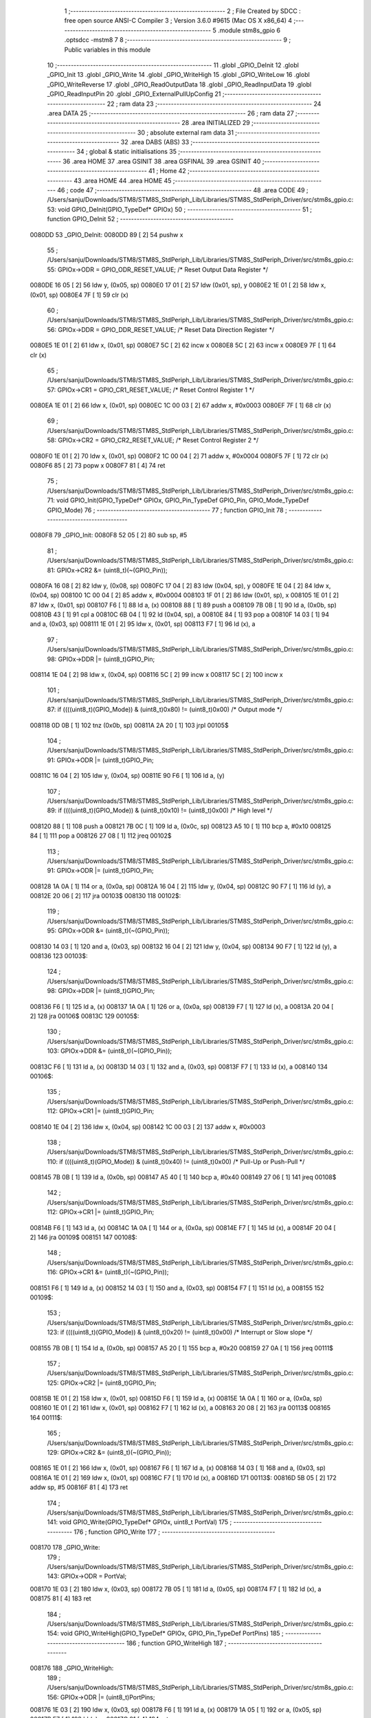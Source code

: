                                       1 ;--------------------------------------------------------
                                      2 ; File Created by SDCC : free open source ANSI-C Compiler
                                      3 ; Version 3.6.0 #9615 (Mac OS X x86_64)
                                      4 ;--------------------------------------------------------
                                      5 	.module stm8s_gpio
                                      6 	.optsdcc -mstm8
                                      7 	
                                      8 ;--------------------------------------------------------
                                      9 ; Public variables in this module
                                     10 ;--------------------------------------------------------
                                     11 	.globl _GPIO_DeInit
                                     12 	.globl _GPIO_Init
                                     13 	.globl _GPIO_Write
                                     14 	.globl _GPIO_WriteHigh
                                     15 	.globl _GPIO_WriteLow
                                     16 	.globl _GPIO_WriteReverse
                                     17 	.globl _GPIO_ReadOutputData
                                     18 	.globl _GPIO_ReadInputData
                                     19 	.globl _GPIO_ReadInputPin
                                     20 	.globl _GPIO_ExternalPullUpConfig
                                     21 ;--------------------------------------------------------
                                     22 ; ram data
                                     23 ;--------------------------------------------------------
                                     24 	.area DATA
                                     25 ;--------------------------------------------------------
                                     26 ; ram data
                                     27 ;--------------------------------------------------------
                                     28 	.area INITIALIZED
                                     29 ;--------------------------------------------------------
                                     30 ; absolute external ram data
                                     31 ;--------------------------------------------------------
                                     32 	.area DABS (ABS)
                                     33 ;--------------------------------------------------------
                                     34 ; global & static initialisations
                                     35 ;--------------------------------------------------------
                                     36 	.area HOME
                                     37 	.area GSINIT
                                     38 	.area GSFINAL
                                     39 	.area GSINIT
                                     40 ;--------------------------------------------------------
                                     41 ; Home
                                     42 ;--------------------------------------------------------
                                     43 	.area HOME
                                     44 	.area HOME
                                     45 ;--------------------------------------------------------
                                     46 ; code
                                     47 ;--------------------------------------------------------
                                     48 	.area CODE
                                     49 ;	/Users/sanju/Downloads/STM8/STM8S_StdPeriph_Lib/Libraries/STM8S_StdPeriph_Driver/src/stm8s_gpio.c: 53: void GPIO_DeInit(GPIO_TypeDef* GPIOx)
                                     50 ;	-----------------------------------------
                                     51 ;	 function GPIO_DeInit
                                     52 ;	-----------------------------------------
      0080DD                         53 _GPIO_DeInit:
      0080DD 89               [ 2]   54 	pushw	x
                                     55 ;	/Users/sanju/Downloads/STM8/STM8S_StdPeriph_Lib/Libraries/STM8S_StdPeriph_Driver/src/stm8s_gpio.c: 55: GPIOx->ODR = GPIO_ODR_RESET_VALUE; /* Reset Output Data Register */
      0080DE 16 05            [ 2]   56 	ldw	y, (0x05, sp)
      0080E0 17 01            [ 2]   57 	ldw	(0x01, sp), y
      0080E2 1E 01            [ 2]   58 	ldw	x, (0x01, sp)
      0080E4 7F               [ 1]   59 	clr	(x)
                                     60 ;	/Users/sanju/Downloads/STM8/STM8S_StdPeriph_Lib/Libraries/STM8S_StdPeriph_Driver/src/stm8s_gpio.c: 56: GPIOx->DDR = GPIO_DDR_RESET_VALUE; /* Reset Data Direction Register */
      0080E5 1E 01            [ 2]   61 	ldw	x, (0x01, sp)
      0080E7 5C               [ 2]   62 	incw	x
      0080E8 5C               [ 2]   63 	incw	x
      0080E9 7F               [ 1]   64 	clr	(x)
                                     65 ;	/Users/sanju/Downloads/STM8/STM8S_StdPeriph_Lib/Libraries/STM8S_StdPeriph_Driver/src/stm8s_gpio.c: 57: GPIOx->CR1 = GPIO_CR1_RESET_VALUE; /* Reset Control Register 1 */
      0080EA 1E 01            [ 2]   66 	ldw	x, (0x01, sp)
      0080EC 1C 00 03         [ 2]   67 	addw	x, #0x0003
      0080EF 7F               [ 1]   68 	clr	(x)
                                     69 ;	/Users/sanju/Downloads/STM8/STM8S_StdPeriph_Lib/Libraries/STM8S_StdPeriph_Driver/src/stm8s_gpio.c: 58: GPIOx->CR2 = GPIO_CR2_RESET_VALUE; /* Reset Control Register 2 */
      0080F0 1E 01            [ 2]   70 	ldw	x, (0x01, sp)
      0080F2 1C 00 04         [ 2]   71 	addw	x, #0x0004
      0080F5 7F               [ 1]   72 	clr	(x)
      0080F6 85               [ 2]   73 	popw	x
      0080F7 81               [ 4]   74 	ret
                                     75 ;	/Users/sanju/Downloads/STM8/STM8S_StdPeriph_Lib/Libraries/STM8S_StdPeriph_Driver/src/stm8s_gpio.c: 71: void GPIO_Init(GPIO_TypeDef* GPIOx, GPIO_Pin_TypeDef GPIO_Pin, GPIO_Mode_TypeDef GPIO_Mode)
                                     76 ;	-----------------------------------------
                                     77 ;	 function GPIO_Init
                                     78 ;	-----------------------------------------
      0080F8                         79 _GPIO_Init:
      0080F8 52 05            [ 2]   80 	sub	sp, #5
                                     81 ;	/Users/sanju/Downloads/STM8/STM8S_StdPeriph_Lib/Libraries/STM8S_StdPeriph_Driver/src/stm8s_gpio.c: 81: GPIOx->CR2 &= (uint8_t)(~(GPIO_Pin));
      0080FA 16 08            [ 2]   82 	ldw	y, (0x08, sp)
      0080FC 17 04            [ 2]   83 	ldw	(0x04, sp), y
      0080FE 1E 04            [ 2]   84 	ldw	x, (0x04, sp)
      008100 1C 00 04         [ 2]   85 	addw	x, #0x0004
      008103 1F 01            [ 2]   86 	ldw	(0x01, sp), x
      008105 1E 01            [ 2]   87 	ldw	x, (0x01, sp)
      008107 F6               [ 1]   88 	ld	a, (x)
      008108 88               [ 1]   89 	push	a
      008109 7B 0B            [ 1]   90 	ld	a, (0x0b, sp)
      00810B 43               [ 1]   91 	cpl	a
      00810C 6B 04            [ 1]   92 	ld	(0x04, sp), a
      00810E 84               [ 1]   93 	pop	a
      00810F 14 03            [ 1]   94 	and	a, (0x03, sp)
      008111 1E 01            [ 2]   95 	ldw	x, (0x01, sp)
      008113 F7               [ 1]   96 	ld	(x), a
                                     97 ;	/Users/sanju/Downloads/STM8/STM8S_StdPeriph_Lib/Libraries/STM8S_StdPeriph_Driver/src/stm8s_gpio.c: 98: GPIOx->DDR |= (uint8_t)GPIO_Pin;
      008114 1E 04            [ 2]   98 	ldw	x, (0x04, sp)
      008116 5C               [ 2]   99 	incw	x
      008117 5C               [ 2]  100 	incw	x
                                    101 ;	/Users/sanju/Downloads/STM8/STM8S_StdPeriph_Lib/Libraries/STM8S_StdPeriph_Driver/src/stm8s_gpio.c: 87: if ((((uint8_t)(GPIO_Mode)) & (uint8_t)0x80) != (uint8_t)0x00) /* Output mode */
      008118 0D 0B            [ 1]  102 	tnz	(0x0b, sp)
      00811A 2A 20            [ 1]  103 	jrpl	00105$
                                    104 ;	/Users/sanju/Downloads/STM8/STM8S_StdPeriph_Lib/Libraries/STM8S_StdPeriph_Driver/src/stm8s_gpio.c: 91: GPIOx->ODR |= (uint8_t)GPIO_Pin;
      00811C 16 04            [ 2]  105 	ldw	y, (0x04, sp)
      00811E 90 F6            [ 1]  106 	ld	a, (y)
                                    107 ;	/Users/sanju/Downloads/STM8/STM8S_StdPeriph_Lib/Libraries/STM8S_StdPeriph_Driver/src/stm8s_gpio.c: 89: if ((((uint8_t)(GPIO_Mode)) & (uint8_t)0x10) != (uint8_t)0x00) /* High level */
      008120 88               [ 1]  108 	push	a
      008121 7B 0C            [ 1]  109 	ld	a, (0x0c, sp)
      008123 A5 10            [ 1]  110 	bcp	a, #0x10
      008125 84               [ 1]  111 	pop	a
      008126 27 08            [ 1]  112 	jreq	00102$
                                    113 ;	/Users/sanju/Downloads/STM8/STM8S_StdPeriph_Lib/Libraries/STM8S_StdPeriph_Driver/src/stm8s_gpio.c: 91: GPIOx->ODR |= (uint8_t)GPIO_Pin;
      008128 1A 0A            [ 1]  114 	or	a, (0x0a, sp)
      00812A 16 04            [ 2]  115 	ldw	y, (0x04, sp)
      00812C 90 F7            [ 1]  116 	ld	(y), a
      00812E 20 06            [ 2]  117 	jra	00103$
      008130                        118 00102$:
                                    119 ;	/Users/sanju/Downloads/STM8/STM8S_StdPeriph_Lib/Libraries/STM8S_StdPeriph_Driver/src/stm8s_gpio.c: 95: GPIOx->ODR &= (uint8_t)(~(GPIO_Pin));
      008130 14 03            [ 1]  120 	and	a, (0x03, sp)
      008132 16 04            [ 2]  121 	ldw	y, (0x04, sp)
      008134 90 F7            [ 1]  122 	ld	(y), a
      008136                        123 00103$:
                                    124 ;	/Users/sanju/Downloads/STM8/STM8S_StdPeriph_Lib/Libraries/STM8S_StdPeriph_Driver/src/stm8s_gpio.c: 98: GPIOx->DDR |= (uint8_t)GPIO_Pin;
      008136 F6               [ 1]  125 	ld	a, (x)
      008137 1A 0A            [ 1]  126 	or	a, (0x0a, sp)
      008139 F7               [ 1]  127 	ld	(x), a
      00813A 20 04            [ 2]  128 	jra	00106$
      00813C                        129 00105$:
                                    130 ;	/Users/sanju/Downloads/STM8/STM8S_StdPeriph_Lib/Libraries/STM8S_StdPeriph_Driver/src/stm8s_gpio.c: 103: GPIOx->DDR &= (uint8_t)(~(GPIO_Pin));
      00813C F6               [ 1]  131 	ld	a, (x)
      00813D 14 03            [ 1]  132 	and	a, (0x03, sp)
      00813F F7               [ 1]  133 	ld	(x), a
      008140                        134 00106$:
                                    135 ;	/Users/sanju/Downloads/STM8/STM8S_StdPeriph_Lib/Libraries/STM8S_StdPeriph_Driver/src/stm8s_gpio.c: 112: GPIOx->CR1 |= (uint8_t)GPIO_Pin;
      008140 1E 04            [ 2]  136 	ldw	x, (0x04, sp)
      008142 1C 00 03         [ 2]  137 	addw	x, #0x0003
                                    138 ;	/Users/sanju/Downloads/STM8/STM8S_StdPeriph_Lib/Libraries/STM8S_StdPeriph_Driver/src/stm8s_gpio.c: 110: if ((((uint8_t)(GPIO_Mode)) & (uint8_t)0x40) != (uint8_t)0x00) /* Pull-Up or Push-Pull */
      008145 7B 0B            [ 1]  139 	ld	a, (0x0b, sp)
      008147 A5 40            [ 1]  140 	bcp	a, #0x40
      008149 27 06            [ 1]  141 	jreq	00108$
                                    142 ;	/Users/sanju/Downloads/STM8/STM8S_StdPeriph_Lib/Libraries/STM8S_StdPeriph_Driver/src/stm8s_gpio.c: 112: GPIOx->CR1 |= (uint8_t)GPIO_Pin;
      00814B F6               [ 1]  143 	ld	a, (x)
      00814C 1A 0A            [ 1]  144 	or	a, (0x0a, sp)
      00814E F7               [ 1]  145 	ld	(x), a
      00814F 20 04            [ 2]  146 	jra	00109$
      008151                        147 00108$:
                                    148 ;	/Users/sanju/Downloads/STM8/STM8S_StdPeriph_Lib/Libraries/STM8S_StdPeriph_Driver/src/stm8s_gpio.c: 116: GPIOx->CR1 &= (uint8_t)(~(GPIO_Pin));
      008151 F6               [ 1]  149 	ld	a, (x)
      008152 14 03            [ 1]  150 	and	a, (0x03, sp)
      008154 F7               [ 1]  151 	ld	(x), a
      008155                        152 00109$:
                                    153 ;	/Users/sanju/Downloads/STM8/STM8S_StdPeriph_Lib/Libraries/STM8S_StdPeriph_Driver/src/stm8s_gpio.c: 123: if ((((uint8_t)(GPIO_Mode)) & (uint8_t)0x20) != (uint8_t)0x00) /* Interrupt or Slow slope */
      008155 7B 0B            [ 1]  154 	ld	a, (0x0b, sp)
      008157 A5 20            [ 1]  155 	bcp	a, #0x20
      008159 27 0A            [ 1]  156 	jreq	00111$
                                    157 ;	/Users/sanju/Downloads/STM8/STM8S_StdPeriph_Lib/Libraries/STM8S_StdPeriph_Driver/src/stm8s_gpio.c: 125: GPIOx->CR2 |= (uint8_t)GPIO_Pin;
      00815B 1E 01            [ 2]  158 	ldw	x, (0x01, sp)
      00815D F6               [ 1]  159 	ld	a, (x)
      00815E 1A 0A            [ 1]  160 	or	a, (0x0a, sp)
      008160 1E 01            [ 2]  161 	ldw	x, (0x01, sp)
      008162 F7               [ 1]  162 	ld	(x), a
      008163 20 08            [ 2]  163 	jra	00113$
      008165                        164 00111$:
                                    165 ;	/Users/sanju/Downloads/STM8/STM8S_StdPeriph_Lib/Libraries/STM8S_StdPeriph_Driver/src/stm8s_gpio.c: 129: GPIOx->CR2 &= (uint8_t)(~(GPIO_Pin));
      008165 1E 01            [ 2]  166 	ldw	x, (0x01, sp)
      008167 F6               [ 1]  167 	ld	a, (x)
      008168 14 03            [ 1]  168 	and	a, (0x03, sp)
      00816A 1E 01            [ 2]  169 	ldw	x, (0x01, sp)
      00816C F7               [ 1]  170 	ld	(x), a
      00816D                        171 00113$:
      00816D 5B 05            [ 2]  172 	addw	sp, #5
      00816F 81               [ 4]  173 	ret
                                    174 ;	/Users/sanju/Downloads/STM8/STM8S_StdPeriph_Lib/Libraries/STM8S_StdPeriph_Driver/src/stm8s_gpio.c: 141: void GPIO_Write(GPIO_TypeDef* GPIOx, uint8_t PortVal)
                                    175 ;	-----------------------------------------
                                    176 ;	 function GPIO_Write
                                    177 ;	-----------------------------------------
      008170                        178 _GPIO_Write:
                                    179 ;	/Users/sanju/Downloads/STM8/STM8S_StdPeriph_Lib/Libraries/STM8S_StdPeriph_Driver/src/stm8s_gpio.c: 143: GPIOx->ODR = PortVal;
      008170 1E 03            [ 2]  180 	ldw	x, (0x03, sp)
      008172 7B 05            [ 1]  181 	ld	a, (0x05, sp)
      008174 F7               [ 1]  182 	ld	(x), a
      008175 81               [ 4]  183 	ret
                                    184 ;	/Users/sanju/Downloads/STM8/STM8S_StdPeriph_Lib/Libraries/STM8S_StdPeriph_Driver/src/stm8s_gpio.c: 154: void GPIO_WriteHigh(GPIO_TypeDef* GPIOx, GPIO_Pin_TypeDef PortPins)
                                    185 ;	-----------------------------------------
                                    186 ;	 function GPIO_WriteHigh
                                    187 ;	-----------------------------------------
      008176                        188 _GPIO_WriteHigh:
                                    189 ;	/Users/sanju/Downloads/STM8/STM8S_StdPeriph_Lib/Libraries/STM8S_StdPeriph_Driver/src/stm8s_gpio.c: 156: GPIOx->ODR |= (uint8_t)PortPins;
      008176 1E 03            [ 2]  190 	ldw	x, (0x03, sp)
      008178 F6               [ 1]  191 	ld	a, (x)
      008179 1A 05            [ 1]  192 	or	a, (0x05, sp)
      00817B F7               [ 1]  193 	ld	(x), a
      00817C 81               [ 4]  194 	ret
                                    195 ;	/Users/sanju/Downloads/STM8/STM8S_StdPeriph_Lib/Libraries/STM8S_StdPeriph_Driver/src/stm8s_gpio.c: 167: void GPIO_WriteLow(GPIO_TypeDef* GPIOx, GPIO_Pin_TypeDef PortPins)
                                    196 ;	-----------------------------------------
                                    197 ;	 function GPIO_WriteLow
                                    198 ;	-----------------------------------------
      00817D                        199 _GPIO_WriteLow:
      00817D 88               [ 1]  200 	push	a
                                    201 ;	/Users/sanju/Downloads/STM8/STM8S_StdPeriph_Lib/Libraries/STM8S_StdPeriph_Driver/src/stm8s_gpio.c: 169: GPIOx->ODR &= (uint8_t)(~PortPins);
      00817E 1E 04            [ 2]  202 	ldw	x, (0x04, sp)
      008180 F6               [ 1]  203 	ld	a, (x)
      008181 6B 01            [ 1]  204 	ld	(0x01, sp), a
      008183 7B 06            [ 1]  205 	ld	a, (0x06, sp)
      008185 43               [ 1]  206 	cpl	a
      008186 14 01            [ 1]  207 	and	a, (0x01, sp)
      008188 F7               [ 1]  208 	ld	(x), a
      008189 84               [ 1]  209 	pop	a
      00818A 81               [ 4]  210 	ret
                                    211 ;	/Users/sanju/Downloads/STM8/STM8S_StdPeriph_Lib/Libraries/STM8S_StdPeriph_Driver/src/stm8s_gpio.c: 180: void GPIO_WriteReverse(GPIO_TypeDef* GPIOx, GPIO_Pin_TypeDef PortPins)
                                    212 ;	-----------------------------------------
                                    213 ;	 function GPIO_WriteReverse
                                    214 ;	-----------------------------------------
      00818B                        215 _GPIO_WriteReverse:
                                    216 ;	/Users/sanju/Downloads/STM8/STM8S_StdPeriph_Lib/Libraries/STM8S_StdPeriph_Driver/src/stm8s_gpio.c: 182: GPIOx->ODR ^= (uint8_t)PortPins;
      00818B 1E 03            [ 2]  217 	ldw	x, (0x03, sp)
      00818D F6               [ 1]  218 	ld	a, (x)
      00818E 18 05            [ 1]  219 	xor	a, (0x05, sp)
      008190 F7               [ 1]  220 	ld	(x), a
      008191 81               [ 4]  221 	ret
                                    222 ;	/Users/sanju/Downloads/STM8/STM8S_StdPeriph_Lib/Libraries/STM8S_StdPeriph_Driver/src/stm8s_gpio.c: 191: uint8_t GPIO_ReadOutputData(GPIO_TypeDef* GPIOx)
                                    223 ;	-----------------------------------------
                                    224 ;	 function GPIO_ReadOutputData
                                    225 ;	-----------------------------------------
      008192                        226 _GPIO_ReadOutputData:
                                    227 ;	/Users/sanju/Downloads/STM8/STM8S_StdPeriph_Lib/Libraries/STM8S_StdPeriph_Driver/src/stm8s_gpio.c: 193: return ((uint8_t)GPIOx->ODR);
      008192 1E 03            [ 2]  228 	ldw	x, (0x03, sp)
      008194 F6               [ 1]  229 	ld	a, (x)
      008195 81               [ 4]  230 	ret
                                    231 ;	/Users/sanju/Downloads/STM8/STM8S_StdPeriph_Lib/Libraries/STM8S_StdPeriph_Driver/src/stm8s_gpio.c: 202: uint8_t GPIO_ReadInputData(GPIO_TypeDef* GPIOx)
                                    232 ;	-----------------------------------------
                                    233 ;	 function GPIO_ReadInputData
                                    234 ;	-----------------------------------------
      008196                        235 _GPIO_ReadInputData:
                                    236 ;	/Users/sanju/Downloads/STM8/STM8S_StdPeriph_Lib/Libraries/STM8S_StdPeriph_Driver/src/stm8s_gpio.c: 204: return ((uint8_t)GPIOx->IDR);
      008196 1E 03            [ 2]  237 	ldw	x, (0x03, sp)
      008198 E6 01            [ 1]  238 	ld	a, (0x1, x)
      00819A 81               [ 4]  239 	ret
                                    240 ;	/Users/sanju/Downloads/STM8/STM8S_StdPeriph_Lib/Libraries/STM8S_StdPeriph_Driver/src/stm8s_gpio.c: 213: BitStatus GPIO_ReadInputPin(GPIO_TypeDef* GPIOx, GPIO_Pin_TypeDef GPIO_Pin)
                                    241 ;	-----------------------------------------
                                    242 ;	 function GPIO_ReadInputPin
                                    243 ;	-----------------------------------------
      00819B                        244 _GPIO_ReadInputPin:
                                    245 ;	/Users/sanju/Downloads/STM8/STM8S_StdPeriph_Lib/Libraries/STM8S_StdPeriph_Driver/src/stm8s_gpio.c: 215: return ((BitStatus)(GPIOx->IDR & (uint8_t)GPIO_Pin));
      00819B 1E 03            [ 2]  246 	ldw	x, (0x03, sp)
      00819D E6 01            [ 1]  247 	ld	a, (0x1, x)
      00819F 14 05            [ 1]  248 	and	a, (0x05, sp)
      0081A1 81               [ 4]  249 	ret
                                    250 ;	/Users/sanju/Downloads/STM8/STM8S_StdPeriph_Lib/Libraries/STM8S_StdPeriph_Driver/src/stm8s_gpio.c: 225: void GPIO_ExternalPullUpConfig(GPIO_TypeDef* GPIOx, GPIO_Pin_TypeDef GPIO_Pin, FunctionalState NewState)
                                    251 ;	-----------------------------------------
                                    252 ;	 function GPIO_ExternalPullUpConfig
                                    253 ;	-----------------------------------------
      0081A2                        254 _GPIO_ExternalPullUpConfig:
      0081A2 88               [ 1]  255 	push	a
                                    256 ;	/Users/sanju/Downloads/STM8/STM8S_StdPeriph_Lib/Libraries/STM8S_StdPeriph_Driver/src/stm8s_gpio.c: 233: GPIOx->CR1 |= (uint8_t)GPIO_Pin;
      0081A3 1E 04            [ 2]  257 	ldw	x, (0x04, sp)
      0081A5 1C 00 03         [ 2]  258 	addw	x, #0x0003
                                    259 ;	/Users/sanju/Downloads/STM8/STM8S_StdPeriph_Lib/Libraries/STM8S_StdPeriph_Driver/src/stm8s_gpio.c: 231: if (NewState != DISABLE) /* External Pull-Up Set*/
      0081A8 0D 07            [ 1]  260 	tnz	(0x07, sp)
      0081AA 27 06            [ 1]  261 	jreq	00102$
                                    262 ;	/Users/sanju/Downloads/STM8/STM8S_StdPeriph_Lib/Libraries/STM8S_StdPeriph_Driver/src/stm8s_gpio.c: 233: GPIOx->CR1 |= (uint8_t)GPIO_Pin;
      0081AC F6               [ 1]  263 	ld	a, (x)
      0081AD 1A 06            [ 1]  264 	or	a, (0x06, sp)
      0081AF F7               [ 1]  265 	ld	(x), a
      0081B0 20 09            [ 2]  266 	jra	00104$
      0081B2                        267 00102$:
                                    268 ;	/Users/sanju/Downloads/STM8/STM8S_StdPeriph_Lib/Libraries/STM8S_StdPeriph_Driver/src/stm8s_gpio.c: 236: GPIOx->CR1 &= (uint8_t)(~(GPIO_Pin));
      0081B2 F6               [ 1]  269 	ld	a, (x)
      0081B3 6B 01            [ 1]  270 	ld	(0x01, sp), a
      0081B5 7B 06            [ 1]  271 	ld	a, (0x06, sp)
      0081B7 43               [ 1]  272 	cpl	a
      0081B8 14 01            [ 1]  273 	and	a, (0x01, sp)
      0081BA F7               [ 1]  274 	ld	(x), a
      0081BB                        275 00104$:
      0081BB 84               [ 1]  276 	pop	a
      0081BC 81               [ 4]  277 	ret
                                    278 	.area CODE
                                    279 	.area INITIALIZER
                                    280 	.area CABS (ABS)
